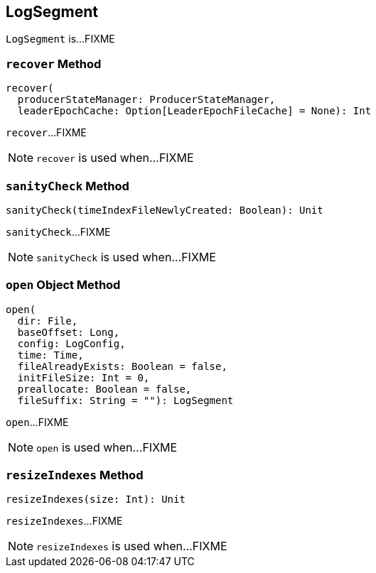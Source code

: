 == [[LogSegment]] LogSegment

`LogSegment` is...FIXME

=== [[recover]] `recover` Method

[source, scala]
----
recover(
  producerStateManager: ProducerStateManager,
  leaderEpochCache: Option[LeaderEpochFileCache] = None): Int
----

`recover`...FIXME

NOTE: `recover` is used when...FIXME

=== [[sanityCheck]] `sanityCheck` Method

[source, scala]
----
sanityCheck(timeIndexFileNewlyCreated: Boolean): Unit
----

`sanityCheck`...FIXME

NOTE: `sanityCheck` is used when...FIXME

=== [[open]] `open` Object Method

[source, scala]
----
open(
  dir: File,
  baseOffset: Long,
  config: LogConfig,
  time: Time,
  fileAlreadyExists: Boolean = false,
  initFileSize: Int = 0,
  preallocate: Boolean = false,
  fileSuffix: String = ""): LogSegment
----

`open`...FIXME

NOTE: `open` is used when...FIXME

=== [[resizeIndexes]] `resizeIndexes` Method

[source, scala]
----
resizeIndexes(size: Int): Unit
----

`resizeIndexes`...FIXME

NOTE: `resizeIndexes` is used when...FIXME
